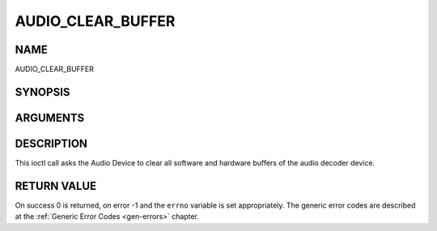 .. -*- coding: utf-8; mode: rst -*-

.. _AUDIO_CLEAR_BUFFER:

==================
AUDIO_CLEAR_BUFFER
==================

NAME
----

AUDIO_CLEAR_BUFFER

SYNOPSIS
--------

.. c:function:: int  ioctl(int fd, int request = AUDIO_CLEAR_BUFFER)


ARGUMENTS
---------

.. flat-table::
    :header-rows:  0
    :stub-columns: 0


    -  .. row 1

       -  int fd

       -  File descriptor returned by a previous call to open().

    -  .. row 2

       -  int request

       -  Equals AUDIO_CLEAR_BUFFER for this command.


DESCRIPTION
-----------

This ioctl call asks the Audio Device to clear all software and hardware
buffers of the audio decoder device.


RETURN VALUE
------------

On success 0 is returned, on error -1 and the ``errno`` variable is set
appropriately. The generic error codes are described at the
:ref:`Generic Error Codes <gen-errors>` chapter.
